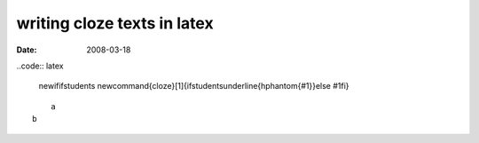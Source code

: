 writing cloze texts in latex
=============================

:date: 2008-03-18

..code:: latex

    \newif\ifstudents \newcommand{\cloze}[1]{\ifstudents\underline{\hphantom{#1}}\else #1\fi}

::

	a
    b

